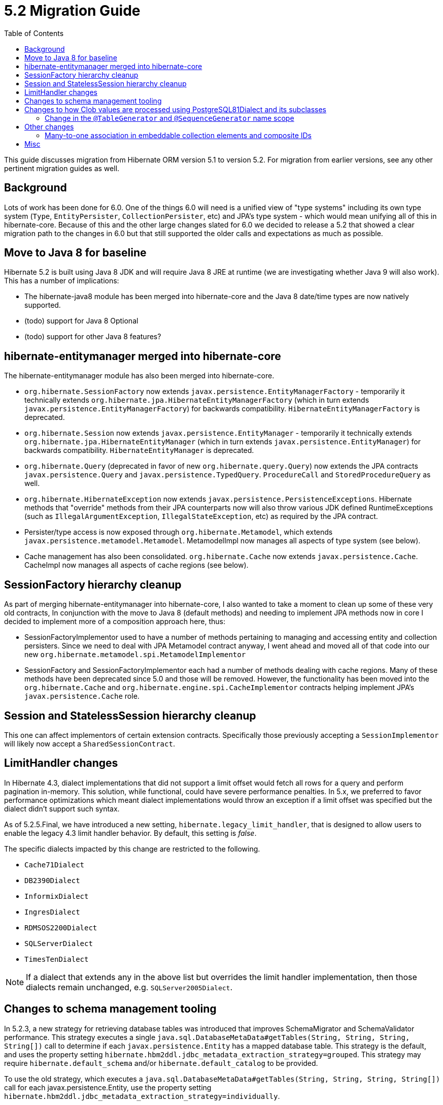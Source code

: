 = 5.2 Migration Guide
:toc:

This guide discusses migration from Hibernate ORM version 5.1 to version 5.2.  For migration from
earlier versions, see any other pertinent migration guides as well.

== Background

Lots of work has been done for 6.0.  One of the things 6.0 will need is a unified view of "type systems"
including its own type system (`Type`, `EntityPersister`, `CollectionPersister`, etc) and JPA's type system - which
would mean unifying all of this in hibernate-core.  Because of this and the other large changes slated for 6.0
we decided to release a 5.2 that showed a clear migration path to the changes in 6.0 but that still supported the
older calls and expectations as much as possible.


== Move to Java 8 for baseline

Hibernate 5.2 is built using Java 8 JDK and will require Java 8 JRE at runtime (we are investigating whether
Java 9 will also work).  This has a number of implications:

* The hibernate-java8 module has been merged into hibernate-core and the Java 8 date/time types are now natively
	supported.
* (todo) support for Java 8 Optional
* (todo) support for other Java 8 features?


== hibernate-entitymanager merged into hibernate-core

The hibernate-entitymanager module has also been merged into hibernate-core.

* `org.hibernate.SessionFactory` now extends `javax.persistence.EntityManagerFactory` - temporarily it
	technically extends `org.hibernate.jpa.HibernateEntityManagerFactory` (which in turn extends
	`javax.persistence.EntityManagerFactory`) for backwards compatibility.  `HibernateEntityManagerFactory`
	is deprecated.
* `org.hibernate.Session` now extends `javax.persistence.EntityManager` - temporarily it
	technically extends `org.hibernate.jpa.HibernateEntityManager` (which in turn extends
	`javax.persistence.EntityManager`) for backwards compatibility.  `HibernateEntityManager` is deprecated.
* `org.hibernate.Query` (deprecated in favor of new `org.hibernate.query.Query`) now extends the JPA contracts
	`javax.persistence.Query` and `javax.persistence.TypedQuery`.  `ProcedureCall` and `StoredProcedureQuery` as well.
* `org.hibernate.HibernateException` now extends `javax.persistence.PersistenceExceptions`.  Hibernate methods
	that "override" methods from their JPA counterparts now will also throw various JDK defined RuntimeExceptions
	(such as `IllegalArgumentException`, `IllegalStateException`, etc) as required by the JPA contract.
* Persister/type access is now exposed through `org.hibernate.Metamodel`, which extends
	`javax.persistence.metamodel.Metamodel`.  MetamodelImpl now manages all aspects of type system (see below).
* Cache management has also been consolidated.  `org.hibernate.Cache` now extends `javax.persistence.Cache`.  CacheImpl
	now manages all aspects of cache regions (see below).


== SessionFactory hierarchy cleanup

As part of merging hibernate-entitymanager into hibernate-core, I also wanted to take a moment to clean up
some of these very old contracts,  In conjunction with the move to Java 8 (default methods) and needing to
implement JPA methods now in core I decided to implement more of a composition approach here, thus:

* SessionFactoryImplementor used to have a number of methods pertaining to managing and accessing entity and collection persisters.
	Since we need to deal with JPA Metamodel contract anyway, I went ahead and moved all of that code into our new
	`org.hibernate.metamodel.spi.MetamodelImplementor`
* SessionFactory and SessionFactoryImplementor each had a number of methods dealing with cache regions.
	Many of these methods have been deprecated since 5.0 and those will be removed.  However, the functionality
	has been moved into the `org.hibernate.Cache` and `org.hibernate.engine.spi.CacheImplementor` contracts
	helping implement JPA's `javax.persistence.Cache` role.

== Session and StatelessSession hierarchy cleanup

This one can affect implementors of certain extension contracts.
Specifically those previously accepting a `SessionImplementor` will likely now accept a `SharedSessionContract`.

== LimitHandler changes

In Hibernate 4.3, dialect implementations that did not support a limit offset would fetch all rows for a query and
perform pagination in-memory.  This solution, while functional, could have severe performance penalties.  In 5.x,
we preferred to favor performance optimizations which meant dialect implementations would throw an exception if a
limit offset was specified but the dialect didn't support such syntax.

As of 5.2.5.Final, we have introduced a new setting, `hibernate.legacy_limit_handler`, that is designed to allow
users to enable the legacy 4.3 limit handler behavior.  By default, this setting is _false_.

The specific dialects impacted by this change are restricted to the following.

* `Cache71Dialect`
* `DB2390Dialect`
* `InformixDialect`
* `IngresDialect`
* `RDMSOS2200Dialect`
* `SQLServerDialect`
* `TimesTenDialect`

NOTE: If a dialect that extends any in the above list but overrides the limit handler implementation, then those
dialects remain unchanged, e.g. `SQLServer2005Dialect`.

== Changes to schema management tooling

In 5.2.3, a new strategy for retrieving database tables was introduced that improves SchemaMigrator and SchemaValidator
performance. This strategy executes a single `java.sql.DatabaseMetaData#getTables(String, String, String, String[])`
call to determine if each `javax.persistence.Entity` has a mapped database table.
This strategy is the default, and uses the property setting `hibernate.hbm2ddl.jdbc_metadata_extraction_strategy=grouped`.
This strategy may require `hibernate.default_schema` and/or `hibernate.default_catalog` to be provided.

To use the old strategy, which executes a `java.sql.DatabaseMetaData#getTables(String, String, String, String[])` call for
each javax.persistence.Entity, use the property setting `hibernate.hbm2ddl.jdbc_metadata_extraction_strategy=individually`.

== Changes to how Clob values are processed using PostgreSQL81Dialect and its subclasses

Up to and including 5.2.8, `Clob` values and values for `String`, `character[]`, and `Character[]` attributes that are
annotated with `@Lob` were:

* bound using `Clob` representations of the data (using `PreparedStatement#setClob` or `CallableStatement#setClob`);
* retrieved as `Clob` values (using `ResultSet#getClob` or `CallableStatement#getClob`), which were converted to the
appropriate Java type;
* stored as PostgreSQL Large Objects; i.e., an `OID` for the value is stored in a `text` column,
 which refers to the actual data stored in a different (PostgreSQL-specific) table.

In 5.2.9 and 5.2.10, due to the fix for https://hibernate.atlassian.net/browse/HHH-11477[HHH-11477], `Clob` values and values for `String`, `character[]`, and `Character[]`
attributes that are annotated with `@Lob` were:

* bound using `String` representations of the data (using `PreparedStatement#setString` or `CallableStatement#setString`);
* retrieved as `String` values (using `ResultSet#getString` or `CallableStatement#getString`), which were converted
to the appropriate Java type;
* stored as variable-length character strings.

In 5.2.11, the fix for https://hibernate.atlassian.net/browse/HHH-11477[HHH-11477] was reverted
(https://hibernate.atlassian.net/browse/HHH-11614[HHH-11614]) to restore the 5.2.8 behavior.

As a consequence of these changes, data persisted using a version of Hibernate prior to 5.2.9 cannot be read
using 5.2.9 or 5.2.10. Data persisted using Hibernate 5.2.9 or 5.2.10 can no longer be read using 5.2.11 or later.

A workaround that can be used in 5.2.9 and 5.2.10 that will restore the 5.2.8/5.2.11 behavior is to override the
PostgreSQL dialect with:

[source,java]
----
public SqlTypeDescriptor getSqlTypeDescriptorOverride(int sqlCode) {
	if( sqlCode == Types.CLOB ){
		return ClobTypeDescriptor.CLOB_BINDING;
	}
	return super.getSqlTypeDescriptorOverride( sqlCode );
}
----

In addition, any `Clob` values and values for `String`, `character[]`, `Character[]` attributes that are annotated with
`@Lob` that were stored as variable-length character strings using 5.2.9 or 5.2.10 should be updated to store the values
as PostgreSQL Large Objects before migrating to 5.2.11.

For example, if variable-length character strings were stored by 5.2.9 or 5.2.10 for the following mapping:

[source,java]
----
@Entity(name = "TestEntity")
@Table(name = "TEST_ENTITY")
public static class TestEntity {
	@Id
	@GeneratedValue
	private long id;

	@Lob
	String firstLobField;

	@Lob
	String secondLobField;

	@Lob
	Clob clobField;

	...
}
----

the variable-length character strings can be converted to PostgreSQL Large Objects by executing the following SQL:

[source,sql]
----
update test_entity
set clobfield = lo_from_bytea( 0, cast( clobfield as bytea ) ),
    firstlobfield = lo_from_bytea( 0, cast( firstlobfield as bytea ) ),
    secondlobfield = lo_from_bytea( 0, cast( secondlobfield as bytea ) )

----

=== Change in the `@TableGenerator` and `@SequenceGenerator` name scope

[IMPORTANT]
From 5.2.13 the id generator name scope was considered global but realizing this change may cause troubles for few existing projects (https://hibernate.atlassian.net/browse/HHH-12454[HHH-12454]), starting *from 5.2.17* the scope of the id generators names
will be considered local by default (which is the pre-5.2.13 behavior) and a new configuration setting `hibernate.jpa.compliance.global_id_generators`
can be used to enable the JPA compliant global scoping.

== Other changes

=== Many-to-one association in embeddable collection elements and composite IDs

A bug introduced in 4.3 caused many-to-one associations in embeddable collection elements and
composite IDs to be eagerly fetched, even when explicitly mapped as lazy.

This bug does not affect many-to-one associations that are not in a composite ID or embeddable
collection element.

In 5.2.18, this bug was fixed. As a result, such associations will be fetched as specified
by their mappings.

Many-to-one associations mapped by using native HBM xml are lazy by default. In order to keep
the associations eager in 5.2.18 and later, mappings will need to explicitly specify that
they are non-lazy.

When mapped with annotations, many-to-one associations use `FetchType.EAGER` by default.
Starting in 5.2.18, if an association is mapped with `FetchType.LAZY`, the assocation will
be lazily fetched, as expected.

See details on the https://hibernate.atlassian.net/browse/HHH-12687[HHH-12687] Jira issue.

== Misc

* `QueryCacheFactory` contract changed
* `RegionFactory` contract changes
* todo : merge `AvailableSettings` together
* `org.hibernate.Transaction` now extends JPA's `EntityTransaction` and follows its pre- and post- assertions.
	e.g. `begin()` now throws an exception if transaction is already active.
* (todo) following the above one, JPA also says that only `PersistenceUnitTransactionType#JTA` EntityManagers
	are allowed to access ``EntityTransaction``s.  Need a strategy to handle this
* Hibernate now conforms with the JPA specification to not allow flushing updates outside of a transaction
	boundary. To restore 5.1 behavior, allowing flush operations outside of a transaction boundary,
	set `hibernate.allow_update_outside_transaction=true`.
* `Session#getFlushMode()` and `Query#getFlushMode()` clash in terms of Hibernate (`FlushMode`) and JPA (`FlushModeType`)
	returns.  `#getFlushMode()` has been altered to return JPA's `FlushModeType`.  The Hibernate `FlushMode`
	is still available via `#getHibernateFlushMode()` and `#setHibernateFlushMode()`.  Same for `Session#getFlushMode()`
	and `EntityManager#getFlushMode()`.
* Setting `hibernate.listeners.envers.autoRegister` has been deprecated in favor of
  `hibernate.envers.autoRegisterListeners`.
* `AuditReader#getCurrentRevision()` has been deprecated in favor of `org.hibernate.envers.RevisionListener`.
* As of 5.2.11, `NoopOptimizer#generate()` will no longer skip negative values and 0 when it has a positive increment size; instead it will return the value obtained from the database.
